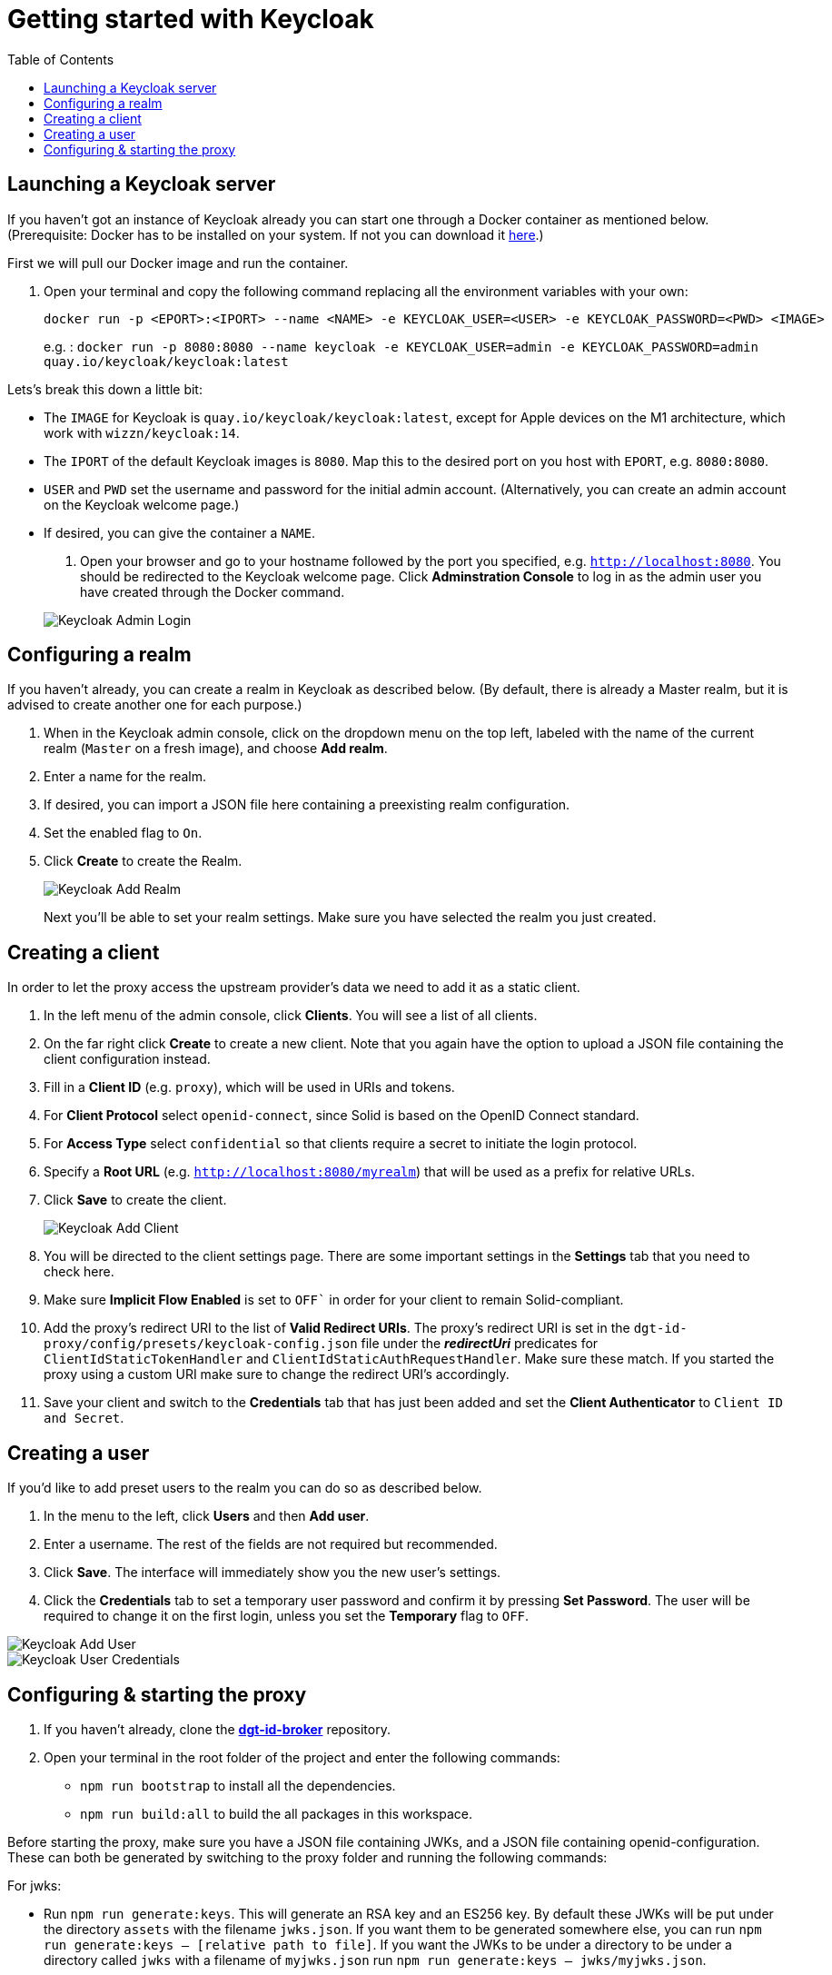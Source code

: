 = Getting started with Keycloak
:toc:
:toclevels: 1
:imagesdir: ../images

== Launching a Keycloak server

If you haven't got an instance of Keycloak already you can start one through a Docker container as mentioned below.
(Prerequisite: Docker has to be installed on your system. If not you can download it link:https://www.docker.com/products/docker-desktop[here].)

First we will pull our Docker image and run the container. 

. Open your terminal and copy the following command replacing all the environment variables with your own:

+
[source,bash]
----
docker run -p <EPORT>:<IPORT> --name <NAME> -e KEYCLOAK_USER=<USER> -e KEYCLOAK_PASSWORD=<PWD> <IMAGE>
----
+

e.g. : `docker run -p 8080:8080 --name keycloak -e KEYCLOAK_USER=admin -e KEYCLOAK_PASSWORD=admin quay.io/keycloak/keycloak:latest`

Lets's break this down a little bit: 

- The `IMAGE` for Keycloak is `quay.io/keycloak/keycloak:latest`, except for Apple devices on the M1 architecture, which work with `wizzn/keycloak:14`.

- The `IPORT` of the default Keycloak images is `8080`. Map this to the desired port on you host with `EPORT`, e.g. `8080:8080`.

- `USER` and `PWD` set the username and password for the initial admin account. (Alternatively, you can create an admin account on the Keycloak welcome page.)

- If desired, you can give the container a `NAME`.

. Open your browser and go to your hostname followed by the port you specified, e.g. `http://localhost:8080`. You  should be redirected to the Keycloak welcome page. Click *Adminstration Console* to log in as the admin user you have created through the Docker command.

+
[#img-keycloak-admin-login]
image::keycloak-admin-login.png[Keycloak Admin Login]
+


== Configuring a realm

If you haven't already, you can create a realm in Keycloak as described below. (By default, there is already a Master realm, but it is advised to create another one for each purpose.)

. When in the Keycloak admin console, click on the dropdown menu on the top left, labeled with the name of the current realm (`Master` on a fresh image), and choose *Add realm*.

. Enter a name for the realm.

. If desired, you can import a JSON file here containing a preexisting realm configuration. 

. Set the enabled flag to `On`.

. Click *Create* to create the Realm.

+
[#img-keycloak-add-realm]
image::add-demo-realm.png[Keycloak Add Realm]
+

Next you'll be able to set your realm settings. Make sure you have selected the realm you just created.


== Creating a client

In order to let the proxy access the upstream provider's data we need to add it as a static client.

. In the left menu of the admin console, click *Clients*. You will see a list of all clients. 

. On the far right click *Create* to create a new client. Note that you again have the option to upload a JSON file containing the client configuration instead.

. Fill in a *Client ID* (e.g. `proxy`), which will be used in URIs and tokens.

. For *Client Protocol* select `openid-connect`, since Solid is based on the OpenID Connect standard.

. For *Access Type* select `confidential` so that clients require a secret to initiate the login protocol.

. Specify a *Root URL* (e.g. `http://localhost:8080/myrealm`) that will be used as a prefix for relative URLs.

. Click *Save* to create the client.

+
[#img-keycloak-add-client]
image::add-client.png[Keycloak Add Client]
+

. You will be directed to the client settings page. There are some important settings in the *Settings* tab that you need to check here.

. Make sure *Implicit Flow Enabled* is set to `OFF`` in order for your client to remain Solid-compliant. 

. Add the proxy's redirect URI to the list of *Valid Redirect URIs*. The proxy's redirect URI is set in the `dgt-id-proxy/config/presets/keycloak-config.json` file under the *_redirectUri_* predicates for `ClientIdStaticTokenHandler` and `ClientIdStaticAuthRequestHandler`. Make sure these match. If you started the proxy using a custom URI make sure to change the redirect URI's accordingly.

. Save your client and switch to the *Credentials* tab that has just been added and set the *Client Authenticator* to `Client ID and Secret`.


== Creating a user

If you'd like to add preset users to the realm you can do so as described below.

. In the menu to the left, click *Users* and then *Add user*.

. Enter a username. The rest of the fields are not required but recommended.

. Click *Save*. The interface will immediately show you the new user's settings.

. Click the *Credentials* tab to set a temporary user password and confirm it by pressing *Set Password*. The user will be required to change it on the first login, unless you set the *Temporary* flag to `OFF`.

[#img-keycloak-add-user]
image::add-user.png[Keycloak Add User]

[#img-keycloak-user-credentials]
image::user-credentials.png[Keycloak User Credentials]

== Configuring & starting the proxy

. If you haven't already, clone the link:https://github.com/digita-ai/dgt-id-broker.git[*dgt-id-broker*] repository.
. Open your terminal in the root folder of the project and enter the following commands: 
* `npm run bootstrap` to install all the dependencies. 
* `npm run build:all` to build the all packages in this workspace.

Before starting the proxy, make sure you have a JSON file containing JWKs, and a JSON file containing openid-configuration. These can both be generated by switching to the proxy folder and running the following commands:

For jwks: 

* Run `npm run generate:keys`. This will generate an RSA key and an ES256 key. By default these JWKs will be put under the directory `assets` with the filename `jwks.json`. 
If you want them to be generated somewhere else, you can run `npm run generate:keys -- [relative path to file]`. If you want the JWKs to be under a directory to be under a directory called `jwks` with a filename of `myjwks.json` run `npm run generate:keys -- jwks/myjwks.json`.

For openid-configuration:

* Run `npm run generate:oidc -- [upstream server issuer url] [proxy issuer url] [relative path to file (optional)]`. The upstream server issuer url for keycloak is something like `http://localhost:8080/auth/realms/<REALM_NAME>` where `<REALM_NAME>` is replaced by the name you chose when creating the realm earlier. You need to have your keycloak running for this to work. By default, it will try to find the provider config under the url of the upstream, and will replace all instances of that URL with the url of the proxy. By default it will place the file under the directory `assets` with the filename `openid-configuration.json`.

Example: `npm run generate:oidc -- http://localhost:8080/auth/realms/myrealm http://localhost:3003 config/proxy-config.json`.

Now start the proxy using the following command:

* `npm run start -- --scope @digita-ai/dgt-id-proxy -- --  -c ./config/presets/keycloak-config.json`.
Note that this server runs with LTS versions of Node.js from v12 onward. 

If you would like to start the proxy with different environment variables, such as a different URI or port you will have to start it manually. 

The following variables are available for you to change:

* `-c` to specify the path to the configuration file (e.g. *_../config/presets/keycloak-config.json_*).
* `-u` to specify the URI for the proxy (default: *_http://localhost:3003_*).
* `-U` to specify the URI of the upstream server (default: *_http://localhost:3000_*).
* `-m` to specify the main module path (default: *_../_*). 
* `-o` to specify the open id configuration file (default: *_assets/openid-configuration.json_*).
* `-j` to specify the path to the JWKS file (default: *_assets/jwks.json_*).

For example if you would like to start the proxy on a different port, open your terminal in the *dgt-id-proxy* folder and run the following command: 

* `npm run start -- -u <SCHEME:URI:PORT>` (e.g. http://localhost:3004). With the `-u` flag you can overwrite the default proxy URI which is set default to http://localhost:3003. 

Note that you will have to start the other required packages manually as well:

* Open a terminal in the *demo/demo-pods* folder and run the following command: `npm run start` to start demo pods.

* Open a terminal in the *demo/demo-client* folder and run the following command: `npm run demo:keycloak` to start the demo client.

